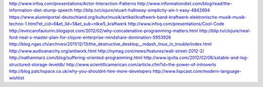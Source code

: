 http://www.infoq.com/presentations/Actor-Interaction-Patterns
http://www.informationdiet.com/blog/read/the-information-diet-stump-speech
http://blip.tv/clojure/stuart-halloway-simplicity-ain-t-easy-4842694
https://www.alumniportal-deutschland.org/kultur/musik/artikel/kraftwerk-band-kraftwerk-elektronische-musik-musik-techno-1.html?et_cid=6&et_lid=5&et_sub=nlkw5_kraftwerk
http://www.infoq.com/presentations/Cool-Code
http://evincarofautumn.blogspot.com/2012/02/why-concatenative-programming-matters.html
http://blip.tv/clojure/neal-ford-neal-s-master-plan-for-clojure-enterprise-mindshare-domination-5953926
http://blog.ngas.ch/archives/2011/12/13/the_destructive_desktop__mdash_linux_in_trouble/index.html
http://www.audioanarchy.org/antiwork.html
http://nymag.com/news/features/wall-street-2012-2/
http://nathanmarz.com/blog/suffering-oriented-programming.html
http://www.igvita.com/2012/02/06/sstable-and-log-structured-storage-leveldb/
http://www.scientificamerican.com/article.cfm?id=the-power-of-introverts
http://blog.patchspace.co.uk/why-you-shouldnt-hire-more-developers
http://www.lispcast.com/modern-language-wishlist
